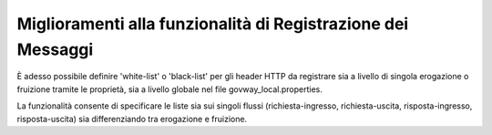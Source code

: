 Miglioramenti alla funzionalità di Registrazione dei Messaggi
--------------------------------------------------------------

È adesso possibile definire 'white-list' o 'black-list' per gli header HTTP da registrare sia a livello di singola erogazione o fruizione tramite le proprietà, sia a livello globale nel file govway_local.properties.

La funzionalità consente di specificare le liste sia sui singoli flussi (richiesta-ingresso, richiesta-uscita, risposta-ingresso, risposta-uscita) sia differenziando tra erogazione e fruizione.

